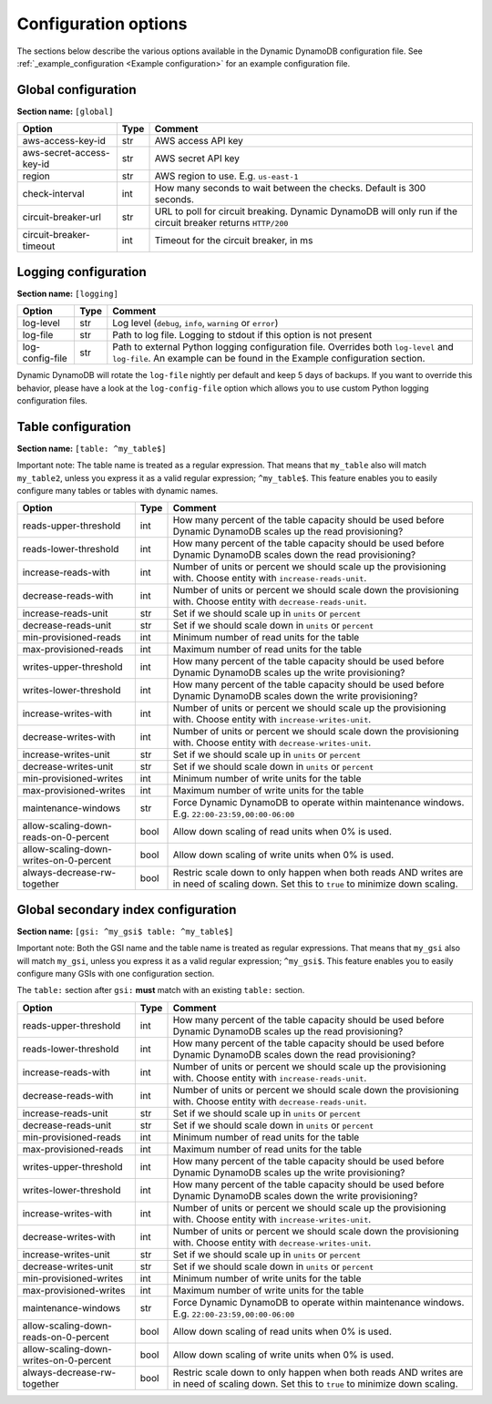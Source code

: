 Configuration options
=====================

The sections below describe the various options available in the Dynamic DynamoDB configuration file. See :ref:`_example_configuration <Example configuration>` for an example configuration file.

Global configuration
--------------------

**Section name:** ``[global]``

===================================== ==== ==========================================
Option                                Type Comment
===================================== ==== ==========================================
aws-access-key-id                     str  AWS access API key
aws-secret-access-key-id              str  AWS secret API key
region                                str  AWS region to use. E.g. ``us-east-1``
check-interval                        int  How many seconds to wait between the checks. Default is 300 seconds.
circuit-breaker-url                   str  URL to poll for circuit breaking. Dynamic DynamoDB will only run if the circuit breaker returns ``HTTP/200``
circuit-breaker-timeout               int  Timeout for the circuit breaker, in ms
===================================== ==== ==========================================

Logging configuration
---------------------

**Section name:** ``[logging]``

===================================== ==== ==========================================
Option                                Type Comment
===================================== ==== ==========================================
log-level                             str  Log level (``debug``, ``info``, ``warning`` or ``error``)
log-file                              str  Path to log file. Logging to stdout if this option is not present
log-config-file                       str  Path to external Python logging configuration file. Overrides both ``log-level`` and ``log-file``. An example can be found in the Example configuration section.
===================================== ==== ==========================================

Dynamic DynamoDB will rotate the ``log-file`` nightly per default and keep 5 days of backups. If you want to override this behavior, please have a look at the ``log-config-file`` option which allows you to use custom Python logging configuration files.

Table configuration
-------------------

**Section name:** ``[table: ^my_table$]``

Important note: The table name is treated as a regular expression. That means that ``my_table`` also will match ``my_table2``, unless you express it as a valid regular expression; ``^my_table$``. This feature enables you to easily configure many tables or tables with dynamic names.

========================================== ==== ==========================================
Option                                     Type Comment
========================================== ==== ==========================================
reads-upper-threshold                      int  How many percent of the table capacity should be used before Dynamic DynamoDB scales up the read provisioning?
reads-lower-threshold                      int  How many percent of the table capacity should be used before Dynamic DynamoDB scales down the read provisioning?
increase-reads-with                        int  Number of units or percent we should scale up the provisioning with. Choose entity with ``increase-reads-unit``.
decrease-reads-with                        int  Number of units or percent we should scale down the provisioning with. Choose entity with ``decrease-reads-unit``.
increase-reads-unit                        str  Set if we should scale up in ``units`` or ``percent``
decrease-reads-unit                        str  Set if we should scale down in ``units`` or ``percent``
min-provisioned-reads                      int  Minimum number of read units for the table
max-provisioned-reads                      int  Maximum number of read units for the table
writes-upper-threshold                     int  How many percent of the table capacity should be used before Dynamic DynamoDB scales up the write provisioning?
writes-lower-threshold                     int  How many percent of the table capacity should be used before Dynamic DynamoDB scales down the write provisioning?
increase-writes-with                       int  Number of units or percent we should scale up the provisioning with. Choose entity with ``increase-writes-unit``.
decrease-writes-with                       int  Number of units or percent we should scale down the provisioning with. Choose entity with ``decrease-writes-unit``.
increase-writes-unit                       str  Set if we should scale up in ``units`` or ``percent``
decrease-writes-unit                       str  Set if we should scale down in ``units`` or ``percent``
min-provisioned-writes                     int  Minimum number of write units for the table
max-provisioned-writes                     int  Maximum number of write units for the table
maintenance-windows                        str  Force Dynamic DynamoDB to operate within maintenance windows. E.g. ``22:00-23:59,00:00-06:00``
allow-scaling-down-reads-on-0-percent      bool Allow down scaling of read units when 0% is used.
allow-scaling-down-writes-on-0-percent     bool Allow down scaling of write units when 0% is used.
always-decrease-rw-together                bool Restric scale down to only happen when both reads AND writes are in need of scaling down. Set this to ``true`` to minimize down scaling.
========================================== ==== ==========================================

Global secondary index configuration
------------------------------------

**Section name:** ``[gsi: ^my_gsi$ table: ^my_table$]``

Important note: Both the GSI name and the table name is treated as regular expressions. That means that ``my_gsi`` also will match ``my_gsi``, unless you express it as a valid regular expression; ``^my_gsi$``. This feature enables you to easily configure many GSIs with one configuration section.

The ``table:`` section after ``gsi:`` **must** match with an existing ``table:`` section.

========================================== ==== ==========================================
Option                                     Type Comment
========================================== ==== ==========================================
reads-upper-threshold                      int  How many percent of the table capacity should be used before Dynamic DynamoDB scales up the read provisioning?
reads-lower-threshold                      int  How many percent of the table capacity should be used before Dynamic DynamoDB scales down the read provisioning?
increase-reads-with                        int  Number of units or percent we should scale up the provisioning with. Choose entity with ``increase-reads-unit``.
decrease-reads-with                        int  Number of units or percent we should scale down the provisioning with. Choose entity with ``decrease-reads-unit``.
increase-reads-unit                        str  Set if we should scale up in ``units`` or ``percent``
decrease-reads-unit                        str  Set if we should scale down in ``units`` or ``percent``
min-provisioned-reads                      int  Minimum number of read units for the table
max-provisioned-reads                      int  Maximum number of read units for the table
writes-upper-threshold                     int  How many percent of the table capacity should be used before Dynamic DynamoDB scales up the write provisioning?
writes-lower-threshold                     int  How many percent of the table capacity should be used before Dynamic DynamoDB scales down the write provisioning?
increase-writes-with                       int  Number of units or percent we should scale up the provisioning with. Choose entity with ``increase-writes-unit``.
decrease-writes-with                       int  Number of units or percent we should scale down the provisioning with. Choose entity with ``decrease-writes-unit``.
increase-writes-unit                       str  Set if we should scale up in ``units`` or ``percent``
decrease-writes-unit                       str  Set if we should scale down in ``units`` or ``percent``
min-provisioned-writes                     int  Minimum number of write units for the table
max-provisioned-writes                     int  Maximum number of write units for the table
maintenance-windows                        str  Force Dynamic DynamoDB to operate within maintenance windows. E.g. ``22:00-23:59,00:00-06:00``
allow-scaling-down-reads-on-0-percent      bool Allow down scaling of read units when 0% is used.
allow-scaling-down-writes-on-0-percent     bool Allow down scaling of write units when 0% is used.
always-decrease-rw-together                bool Restric scale down to only happen when both reads AND writes are in need of scaling down. Set this to ``true`` to minimize down scaling.
========================================== ==== ==========================================
